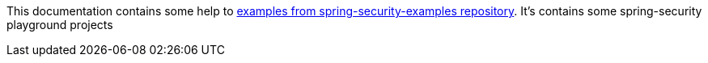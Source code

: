 This documentation contains some help to
link:{github_url}[examples from spring-security-examples repository].
It's contains some spring-security playground projects
